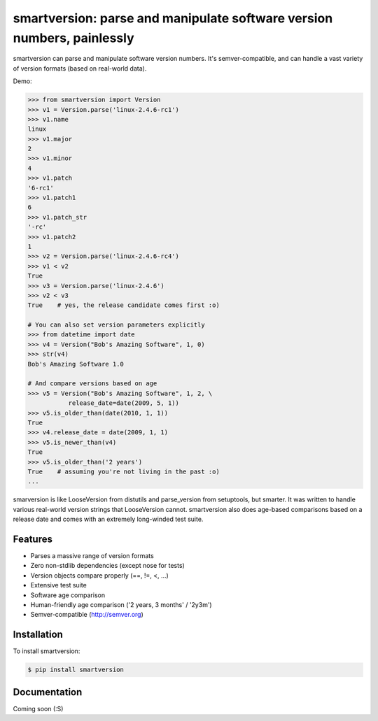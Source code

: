 smartversion: parse and manipulate software version numbers, painlessly
=========================

smartversion can parse and manipulate software version numbers. It's semver-compatible, and can handle a vast variety of version formats (based on real-world data).

Demo:

.. code-block:: pycon

    >>> from smartversion import Version 
    >>> v1 = Version.parse('linux-2.4.6-rc1') 
    >>> v1.name
    linux
    >>> v1.major
    2
    >>> v1.minor
    4
    >>> v1.patch
    '6-rc1'
    >>> v1.patch1
    6
    >>> v1.patch_str
    '-rc'
    >>> v1.patch2
    1
    >>> v2 = Version.parse('linux-2.4.6-rc4')
    >>> v1 < v2
    True
    >>> v3 = Version.parse('linux-2.4.6')
    >>> v2 < v3
    True    # yes, the release candidate comes first :o)

    # You can also set version parameters explicitly
    >>> from datetime import date
    >>> v4 = Version("Bob's Amazing Software", 1, 0)
    >>> str(v4)
    Bob's Amazing Software 1.0

    # And compare versions based on age
    >>> v5 = Version("Bob's Amazing Software", 1, 2, \
               release_date=date(2009, 5, 1))
    >>> v5.is_older_than(date(2010, 1, 1)) 
    True
    >>> v4.release_date = date(2009, 1, 1)
    >>> v5.is_newer_than(v4)
    True
    >>> v5.is_older_than('2 years')
    True    # assuming you're not living in the past :o)
    ...

smarversion is like LooseVersion from distutils and parse_version from setuptools, but smarter. It was written to handle various real-world version strings that LooseVersion cannot. smartversion also does age-based comparisons based on a release date and comes with an extremely long-winded test suite. 

Features
--------

- Parses a massive range of version formats 
- Zero non-stdlib dependencies (except nose for tests)
- Version objects compare properly (==, !=, <, ...)
- Extensive test suite 
- Software age comparison 
- Human-friendly age comparison ('2 years, 3 months' / '2y3m')
- Semver-compatible (http://semver.org)

Installation
------------

To install smartversion:

.. code-block:: bash

    $ pip install smartversion

Documentation
-------------

Coming soon (:S)

